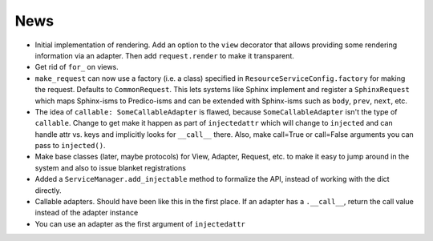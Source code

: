 ====
News
====

- Initial implementation of rendering. Add an option to the ``view``
  decorator that allows providing some rendering information via an
  adapter. Then add ``request.render`` to make it transparent.

- Get rid of ``for_`` on views.

- ``make_request`` can now use a factory (i.e. a class) specified in
  ``ResourceServiceConfig.factory`` for making the request. Defaults to
  ``CommonRequest``.  This lets systems like Sphinx implement and register
  a ``SphinxRequest`` which maps Sphinx-isms to Predico-isms and can be
  extended with Sphinx-isms such as ``body``, ``prev``, ``next``, etc.

- The idea of ``callable: SomeCallableAdapter`` is flawed, because
  ``SomeCallableAdapter`` isn't the type of ``callable``. Change to
  get make it happen as part of ``injectedattr`` which will change to
  ``injected`` and can handle attr vs. keys and implicitly looks
  for ``__call__`` there. Also, make call=True or call=False arguments
  you can pass to ``injected()``.

- Make base classes (later, maybe protocols) for View, Adapter, Request,
  etc. to make it easy to jump around in the system and also to issue
  blanket registrations

- Added a ``ServiceManager.add_injectable`` method to formalize
  the API, instead of working with the dict directly.

- Callable adapters. Should have been like this in the first place. If
  an adapter has a ``.__call__``, return the call value instead of the
  adapter instance

- You can use an adapter as the first argument of ``injectedattr``